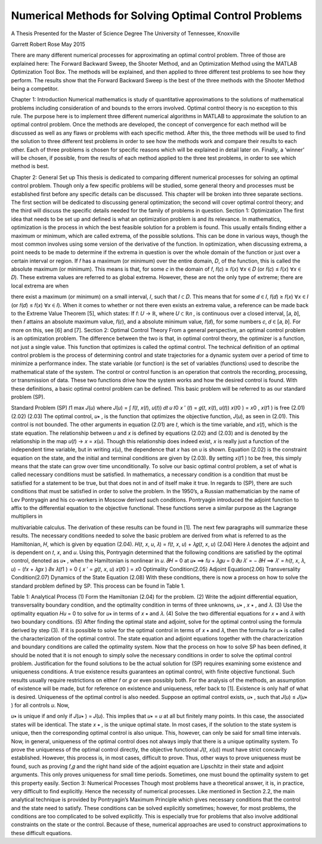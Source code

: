 Numerical Methods for Solving Optimal Control Problems
======================================================

A Thesis Presented for the
Master of Science
Degree
The University of Tennessee, Knoxville

Garrett Robert Rose
May 2015

There are many different numerical processes for approximating an optimal control
problem. Three of those are explained here: The Forward Backward Sweep, the Shooter
Method, and an Optimization Method using the MATLAB Optimization Tool Box. The
methods will be explained, and then applied to three different test problems to see how they
perform. The results show that the Forward Backward Sweep is the best of the three methods
with the Shooter Method being a competitor.

Chapter 1:
Introduction
Numerical mathematics is study of quantitative approximations to the solutions of
mathematical problems including consideration of and bounds to the errors involved. Optimal
control theory is no exception to this rule. The purpose here is to implement three different
numerical algorithms in MATLAB to approximate the solution to an optimal control problem.
Once the methods are developed, the concept of convergence for each method will be discussed
as well as any flaws or problems with each specific method. After this, the three methods will be
used to find the solution to three different test problems in order to see how the methods work
and compare their results to each other. Each of three problems is chosen for specific reasons
which will be explained in detail later on. Finally, a ‘winner’ will be chosen, if possible, from
the results of each method applied to the three test problems, in order to see which method is
best.

Chapter 2:
General Set up
This thesis is dedicated to comparing different numerical processes for solving an optimal
control problem. Though only a few specific problems will be studied, some general theory and
processes must be established first before any specific details can be discussed. This chapter will
be broken into three separate sections. The first section will be dedicated to discussing general
optimization; the second will cover optimal control theory; and the third will discuss the specific
details needed for the family of problems in question.
Section 1:
Optimization
The first idea that needs to be set up and defined is what an optimization problem is and
its relevance. In mathematics, optimization is the process in which the best feasible solution for
a problem is found. This usually entails finding either a maximum or minimum, which are called
extrema, of the possible solutions. This can be done in various ways, though the most common
involves using some version of the derivative of the function.
In optimization, when discussing extrema, a point needs to be made to determine if the
extrema in question is over the whole domain of the function or just over a certain interval or
region. If 𝑓 has a maximum (or minimum) over the entire domain, 𝐷, of the function, this is
called the absolute maximum (or minimum). This means is that, for some 𝑐 in the domain of 𝑓,
𝑓(𝑐) ≥ 𝑓(𝑥) ∀𝑥 ∈ 𝐷 (or 𝑓(𝑐) ≤ 𝑓(𝑥) ∀𝑥 ∈ 𝐷). These extrema values are referred to as global
extrema. However, these are not the only type of extreme; there are local extrema are when

there exist a maximum (or minimum) on a small interval, 𝐼, such that 𝐼 ⊂ 𝐷. This means that for
some 𝑑 ∈ 𝐼, 𝑓(𝑑) ≥ 𝑓(𝑥) ∀𝑥 ∈ 𝐼 (or 𝑓(𝑑) ≤ 𝑓(𝑥) ∀𝑥 ∈ 𝐼).
When it comes to whether or not there even exists an extrema value, a reference can be
made back to the Extreme Value Theorem [5], which states: If 𝑓: 𝑈 → ℝ, where 𝑈 ⊂ ℝ𝑛 , is
continuous over a closed interval, [𝑎, 𝑏], then 𝑓 attains an absolute maximum value, 𝑓(𝑐), and a
absolute minimum value, 𝑓(𝑑), for some numbers 𝑐, 𝑑 ∈ [𝑎, 𝑏]. For more on this, see [6] and [7].
Section 2:
Optimal Control Theory
From a general perspective, an optimal control problem is an optimization problem. The
difference between the two is that, in optimal control theory, the optimizer is a function, not just
a single value. This function that optimizes is called the optimal control. The technical
definition of an optimal control problem is the process of determining control and state
trajectories for a dynamic system over a period of time to minimize a performance index. The state
variable (or function) is the set of variables (functions) used to describe the mathematical state of
the system. The control or control function is an operation that controls the recording,
processing, or transmission of data. These two functions drive how the system works and how
the desired control is found. With these definitions, a basic optimal control problem can be
defined. This basic problem will be referred to as our standard problem (SP).

Standard Problem
(SP)
𝑡1
max 𝐽(𝑢) where 𝐽(𝑢) = ∫ 𝑓(𝑡, 𝑥(𝑡), 𝑢(𝑡)) 𝑑𝑡
𝑢
𝑡0
𝑥 ′ (𝑡) = 𝑔(𝑡, 𝑥(𝑡), 𝑢(𝑡))
𝑥(𝑡0 ) = 𝑥0 , 𝑥(𝑡1 ) is free
(2.01)
(2.02)
(2.03)
The optimal control, 𝑢∗ , is the function that optimizes the objective function, 𝐽(𝑢), as
seen in (2.01). This control is not bounded. The other arguments in equation (2.01) are 𝑡, which
is the time variable, and 𝑥(𝑡), which is the state equation. The relationship between 𝑢 and 𝑥 is
defined by equations (2.02) and (2.03) and is denoted by the relationship in the map 𝑢(𝑡) → 𝑥 =
𝑥(𝑢). Though this relationship does indeed exist, 𝑥 is really just a function of the independent
time variable, but in writing 𝑥(𝑢), the dependence that 𝑥 has on 𝑢 is shown. Equation (2.02) is
the constraint equation on the state, and the initial and terminal conditions are given by (2.03).
By setting 𝑥(𝑡1 ) to be free, this simply means that the state can grow over time unconditionally.
To solve our basic optimal control problem, a set of what is called necessary conditions
must be satisfied. In mathematics, a necessary condition is a condition that must be satisfied for
a statement to be true, but that does not in and of itself make it true. In regards to (SP), there are
such conditions that must be satisfied in order to solve the problem. In the 1950’s, a Russian
mathematician by the name of Lev Pontryagin and his co-workers in Moscow derived such
conditions. Pontryagin introduced the adjoint function to affix to the differential equation to
the objective functional. These functions serve a similar purpose as the Lagrange multipliers in

multivariable calculus. The derivation of these results can be found in [1]. The next few
paragraphs will summarize these results.
The necessary conditions needed to solve the basic problem are derived from what is
referred to as the Hamiltonian, 𝐻, which is given by equation (2.04).
𝐻(𝑡, 𝑥, 𝑢, 𝜆) = 𝑓(𝑡, 𝑥, 𝑢) + 𝜆𝑔(𝑡, 𝑥, 𝑢)
(2.04)
Here 𝜆 denotes the adjoint and is dependent on 𝑡, 𝑥, and 𝑢. Using this, Pontryagin determined
that the following conditions are satisfied by the optimal control, denoted as 𝑢∗ , when the
Hamiltonian is nonlinear in 𝑢.
𝜕𝐻
= 0 at 𝑢∗ ⟹ 𝑓𝑢 + 𝜆𝑔𝑢 = 0
𝜕𝑢
𝜆′ = −
𝜕𝐻
⟹ 𝜆′ = ℎ(𝑡, 𝑥, 𝜆, 𝑢) − (𝑓𝑥 + 𝜆𝑔𝑥 )
𝜕𝑥
𝜆(𝑡1 ) = 0
{
𝑥 ′ = 𝑔(𝑡, 𝑥, 𝑢)
𝑥(𝑡0 ) = 𝑥0
Optimality Condition(2.05)
Adjoint Equation(2.06)
Transversality Condition(2.07)
Dynamics of the State Equation (2.08)
With these conditions, there is now a process on how to solve the standard problem
defined by SP. This process can be found in Table 1.

Table 1: Analytical Process
(1) Form the Hamiltonian (2.04) for the problem.
(2) Write the adjoint differential equation, transversality boundary condition, and
the optimality condition in terms of three unknowns, 𝑢∗ , 𝑥 ∗ , and 𝜆.
(3) Use the optimality equation 𝐻𝑢 = 0 to solve for 𝑢∗ in terms of 𝑥 ∗ and 𝜆.
(4) Solve the two differential equations for 𝑥 ∗ and 𝜆 with two boundary
conditions.
(5) After finding the optimal state and adjoint, solve for the optimal control using
the formula derived by step (3).
If it is possible to solve for the optimal control in terms of 𝑥 ∗ and 𝜆, then the formula for
𝑢∗ is called the characterization of the optimal control. The state equation and adjoint equations
together with the characterization and boundary conditions are called the optimality system.
Now that the process on how to solve SP has been defined, it should be noted that it is not
enough to simply solve the necessary conditions in order to solve the optimal control problem.
Justification for the found solutions to be the actual solution for (SP) requires examining some
existence and uniqueness conditions. A true existence results guarantees an optimal control,
with finite objective functional. Such results usually require restrictions on either 𝑓 or 𝑔 or even
possibly both. For the analysis of the methods, an assumption of existence will be made, but for
reference on existence and uniqueness, refer back to [1].
Existence is only half of what is desired. Uniqueness of the optimal control is also
needed. Suppose an optimal control exists, 𝑢∗ , such that 𝐽(𝑢) ≤ 𝐽(𝑢∗ ) for all controls 𝑢. Now,

𝑢∗ is unique if and only if 𝐽(𝑢∗ ) = 𝐽(𝑢). This implies that 𝑢∗ = 𝑢 at all but finitely many points.
In this case, the associated states will be identical. The state 𝑥 ∗ , is the unique optimal state.
In most cases, if the solution to the state system is unique, then the corresponding optimal
control is also unique. This, however, can only be said for small time intervals.
Now, in general, uniqueness of the optimal control does not always imply that there is a
unique optimality system. To prove the uniqueness of the optimal control directly, the objective
functional 𝐽(𝑡, 𝑥(𝑢)) must have strict concavity established. However, this process is, in most
cases, difficult to prove. Thus, other ways to prove uniqueness must be found, such as proving
𝑓,𝑔 and the right hand side of the adjoint equation are Lipschitz in their state and adjoint
arguments. This only proves uniqueness for small time periods. Sometimes, one must bound the
optimality system to get this property easily.
Section 3:
Numerical Processes
Though most problems have a theoretical answer, it is, in practice, very difficult to find
explicitly. Hence the necessity of numerical processes. Like mentioned in Section 2.2, the
main analytical technique is provided by Pontryagin’s Maximum Principle which gives
necessary conditions that the control and the state need to satisfy. These conditions can be
solved explicitly sometimes; however, for most problems, the conditions are too complicated to
be solved explicitly. This is especially true for problems that also involve additional constraints
on the state or the control. Because of these, numerical approaches are used to construct
approximations to these difficult equations.


